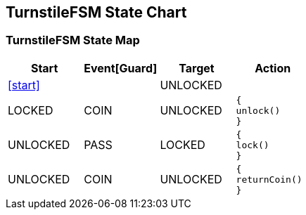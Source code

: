 == TurnstileFSM State Chart

=== TurnstileFSM State Map

|===
| Start | Event[Guard] | Target | Action

| <<start>>
| 
| UNLOCKED
a| 

| LOCKED
| COIN
| UNLOCKED
a| [source,kotlin]
----
{
unlock()
}
----

| UNLOCKED
| PASS
| LOCKED
a| [source,kotlin]
----
{
lock()
}
----

| UNLOCKED
| COIN
| UNLOCKED
a| [source,kotlin]
----
{
returnCoin()
}
----
|===

